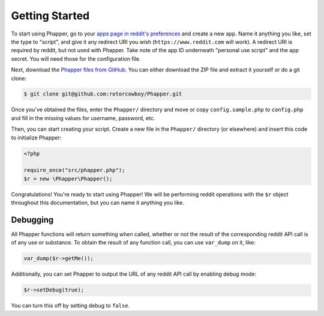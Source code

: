 Getting Started
===============

To start using Phapper, go to your `apps page in reddit's preferences <https://www.reddit.com/prefs/apps/>`_ and create a new app. Name it anything you like, set the type to "script", and give it any redirect URI you wish (``https://www.reddit.com`` will work). A redirect URI is required by reddit, but not used with Phapper. Take note of the app ID underneath "personal use script" and the app secret. You will need those for the configuration file.

Next, download the `Phapper files from GitHub <https://github.com/rotorcowboy/Phapper>`_. You can either download the ZIP file and extract it yourself or do a git clone:

.. code-block:: bash

    $ git clone git@github.com:rotorcowboy/Phapper.git

Once you've obtained the files, enter the ``Phapper/`` directory and move or copy ``config.sample.php`` to ``config.php`` and fill in the missing values for username, password, etc.

Then, you can start creating your script. Create a new file in the ``Phapper/`` directory (or elsewhere) and insert this code to initialize Phapper:

.. code-block:: php

    <?php

    require_once("src/phapper.php");
    $r = new \Phapper\Phapper();

Congratulations! You're ready to start using Phapper! We will be performing reddit operations with the ``$r`` object throughout this documentation, but you can name it anything you like.

Debugging
---------

All Phapper functions will return something when called, whether or not the result of the corresponding reddit API call is of any use or substance. To obtain the result of any function call, you can use ``var_dump`` on it,  like:

.. code-block:: php

    var_dump($r->getMe());

Additionally, you can set Phapper to output the URL of any reddit API call by enabling debug mode:

.. code-block:: php

    $r->setDebug(true);

You can turn this off by setting debug to ``false``.